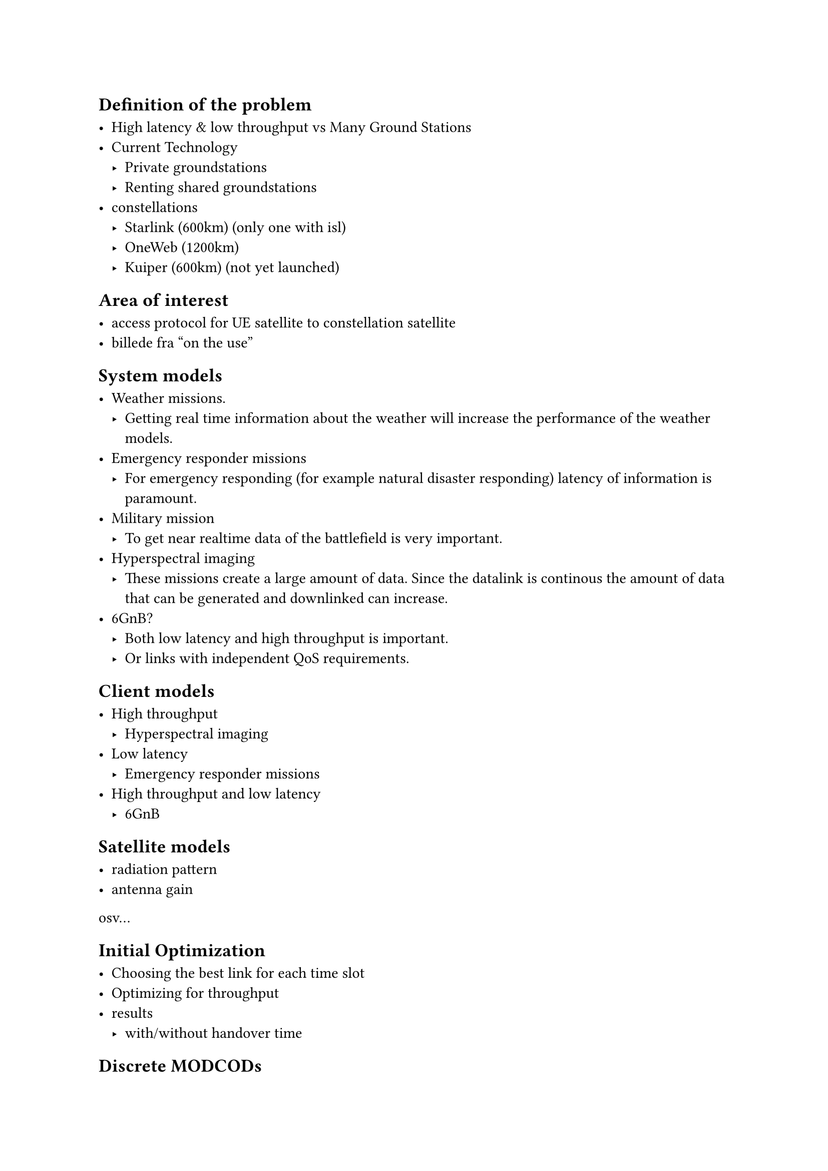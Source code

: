 
== Definition of the problem

- High latency & low throughput vs Many Ground Stations
- Current Technology
  - Private groundstations
  - Renting shared groundstations
- constellations
  - Starlink (600km) (only one with isl)
  - OneWeb (1200km)
  - Kuiper (600km) (not yet launched)

== Area of interest

- access protocol for UE satellite to constellation satellite
- billede fra "on the use"

== System models

- Weather missions.
	- Getting real time information about the weather will increase the performance of the weather models. 
- Emergency responder missions
	- For emergency responding (for example natural disaster responding) latency of information is paramount. 
- Military mission 
	- To get near realtime data of the battlefield is very important. 
- Hyperspectral imaging 
	- These missions create a large amount of data. Since the datalink is continous the amount of data that can be generated and downlinked can increase. 
- 6GnB? 
  - Both low latency and high throughput is important.
  - Or links with independent QoS requirements.

== Client models

- High throughput
  - Hyperspectral imaging
- Low latency
  - Emergency responder missions
- High throughput and low latency
  - 6GnB

== Satellite models

- radiation pattern
- antenna gain
osv...

== Initial Optimization

- Choosing the best link for each time slot
- Optimizing for throughput
- results
   - with/without handover time
   
== Discrete MODCODs 
- From
ht


= Ideas

== Satellite utilization
- Utilization modeling 
- Models based onearth cell not satellite
- simple model (high / low utilization)
- queuing model (M/M/1)

== Optimization reframing
- Minimize chance of failure to meet requirements
- Distributions instead of expectations
- Seperate optimization levels
  - Best physical links
  - of N candidates, choose one based on utilization 